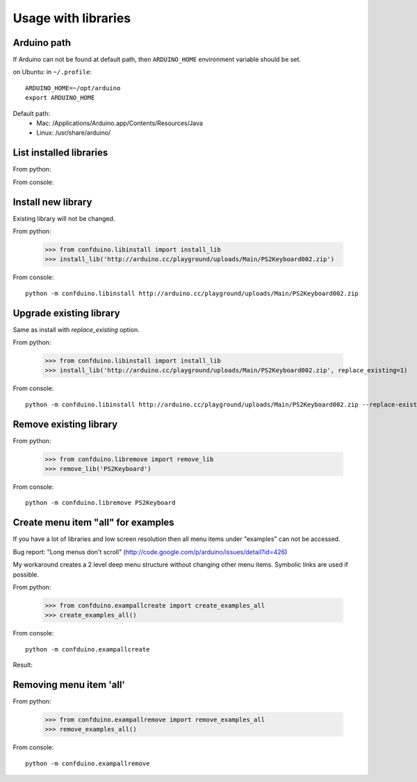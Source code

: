 Usage with libraries
====================

Arduino path
-------------

If Arduino can not be found at default path,
then ``ARDUINO_HOME`` environment variable 
should be set.

on Ubuntu:
in ``~/.profile``::

    ARDUINO_HOME=~/opt/arduino
    export ARDUINO_HOME

Default path:
 * Mac: /Applications/Arduino.app/Contents/Resources/Java 
 * Linux: /usr/share/arduino/


List installed libraries
---------------------------

From python:

.. runblock:: pycon
    
    >>> from confduino.liblist import libraries
    >>> libraries()

From console:

.. program-output:: python -m confduino.liblist
    :prompt:

Install new library
---------------------------

Existing library will not be changed.

From python:

    >>> from confduino.libinstall import install_lib
    >>> install_lib('http://arduino.cc/playground/uploads/Main/PS2Keyboard002.zip')

From console::

    python -m confduino.libinstall http://arduino.cc/playground/uploads/Main/PS2Keyboard002.zip
    
Upgrade existing library
---------------------------

Same as install with *replace_existing* option.

From python:

    >>> from confduino.libinstall import install_lib
    >>> install_lib('http://arduino.cc/playground/uploads/Main/PS2Keyboard002.zip', replace_existing=1)

From console::

    python -m confduino.libinstall http://arduino.cc/playground/uploads/Main/PS2Keyboard002.zip --replace-existing


Remove existing library
---------------------------

From python:

    >>> from confduino.libremove import remove_lib
    >>> remove_lib('PS2Keyboard')

From console::

    python -m confduino.libremove PS2Keyboard


Create menu item "all" for examples
--------------------------------------------

If you have a lot of libraries and low screen resolution 
then all menu items under "examples" can not be accessed.

Bug report: "Long menus don't scroll" (http://code.google.com/p/arduino/issues/detail?id=426)

My workaround creates a 2 level deep menu structure 
without changing other menu items. Symbolic links are used if possible.

From python:

    >>> from confduino.exampallcreate import create_examples_all
    >>> create_examples_all()

From console::

    python -m confduino.exampallcreate


Result:

.. image:: menu.png


Removing  menu item 'all'
-------------------------------

From python:

    >>> from confduino.exampallremove import remove_examples_all
    >>> remove_examples_all()

From console::

    python -m confduino.exampallremove




    